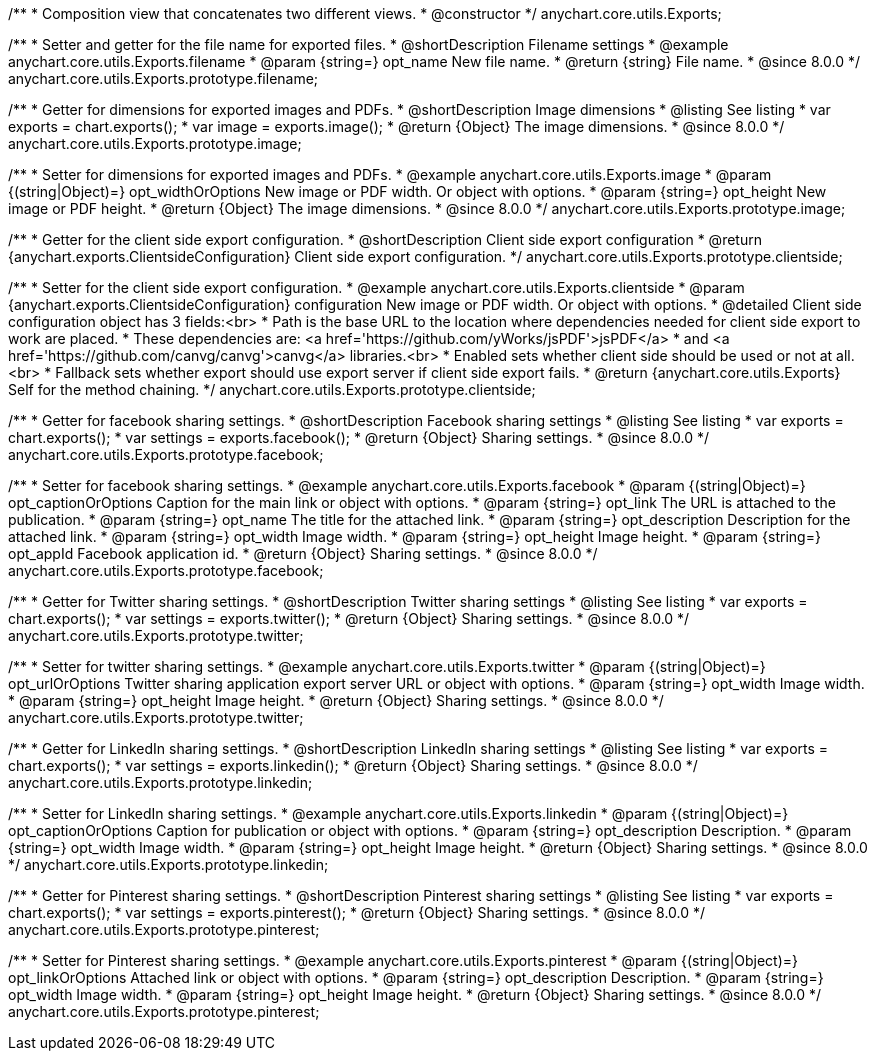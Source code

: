 /**
 * Composition view that concatenates two different views.
 * @constructor
 */
anychart.core.utils.Exports;

//----------------------------------------------------------------------------------------------------------------------
//
//  anychart.core.utils.Exports.prototype.filename
//
//----------------------------------------------------------------------------------------------------------------------

/**
 * Setter and getter for the file name for exported files.
 * @shortDescription Filename settings
 * @example anychart.core.utils.Exports.filename
 * @param {string=} opt_name New file name.
 * @return {string} File name.
 * @since 8.0.0
 */
anychart.core.utils.Exports.prototype.filename;

//----------------------------------------------------------------------------------------------------------------------
//
//  anychart.core.utils.Exports.prototype.image
//
//----------------------------------------------------------------------------------------------------------------------

/**
 * Getter for dimensions for exported images and PDFs.
 * @shortDescription Image dimensions
 * @listing See listing
 * var exports = chart.exports();
 * var image = exports.image();
 * @return {Object} The image dimensions.
 * @since 8.0.0
 */
anychart.core.utils.Exports.prototype.image;

/**
 * Setter for dimensions for exported images and PDFs.
 * @example anychart.core.utils.Exports.image
 * @param {(string|Object)=} opt_widthOrOptions New image or PDF width. Or object with options.
 * @param {string=} opt_height New image or PDF height.
 * @return {Object} The image dimensions.
 * @since 8.0.0
 */
anychart.core.utils.Exports.prototype.image;

//----------------------------------------------------------------------------------------------------------------------
//
//  anychart.core.utils.Exports.prototype.clientside
//
//----------------------------------------------------------------------------------------------------------------------

/**
 * Getter for the client side export configuration.
 * @shortDescription Client side export configuration
 * @return {anychart.exports.ClientsideConfiguration} Client side export configuration.
 */
anychart.core.utils.Exports.prototype.clientside;

/**
 * Setter for the client side export configuration.
 * @example anychart.core.utils.Exports.clientside
 * @param {anychart.exports.ClientsideConfiguration} configuration New image or PDF width. Or object with options.
 * @detailed Client side configuration object has 3 fields:<br>
 * Path is the base URL to the location where dependencies needed for client side export to work are placed.
 * These dependencies are: <a href='https://github.com/yWorks/jsPDF'>jsPDF</a>
 * and <a href='https://github.com/canvg/canvg'>canvg</a> libraries.<br>
 * Enabled sets whether client side should be used or not at all.<br>
 * Fallback sets whether export should use export server if client side export fails.
 * @return {anychart.core.utils.Exports} Self for the method chaining.
 */
anychart.core.utils.Exports.prototype.clientside;

//----------------------------------------------------------------------------------------------------------------------
//
//  anychart.core.utils.Exports.prototype.facebook
//
//----------------------------------------------------------------------------------------------------------------------

/**
 * Getter for facebook sharing settings.
 * @shortDescription Facebook sharing settings
 * @listing See listing
 * var exports = chart.exports();
 * var settings = exports.facebook();
 * @return {Object} Sharing settings.
 * @since 8.0.0
 */
anychart.core.utils.Exports.prototype.facebook;

/**
 * Setter for facebook sharing settings.
 * @example anychart.core.utils.Exports.facebook
 * @param {(string|Object)=} opt_captionOrOptions Caption for the main link or object with options.
 * @param {string=} opt_link The URL is attached to the publication.
 * @param {string=} opt_name The title for the attached link.
 * @param {string=} opt_description Description for the attached link.
 * @param {string=} opt_width Image width.
 * @param {string=} opt_height Image height.
 * @param {string=} opt_appId Facebook application id.
 * @return {Object} Sharing settings.
 * @since 8.0.0
 */
anychart.core.utils.Exports.prototype.facebook;

//----------------------------------------------------------------------------------------------------------------------
//
//  anychart.core.utils.Exports.prototype.twitter
//
//----------------------------------------------------------------------------------------------------------------------

/**
 * Getter for Twitter sharing settings.
 * @shortDescription Twitter sharing settings
 * @listing See listing
 * var exports = chart.exports();
 * var settings = exports.twitter();
 * @return {Object} Sharing settings.
 * @since 8.0.0
 */
anychart.core.utils.Exports.prototype.twitter;

/**
 * Setter for twitter sharing settings.
 * @example anychart.core.utils.Exports.twitter
 * @param {(string|Object)=} opt_urlOrOptions Twitter sharing application export server URL or object with options.
 * @param {string=} opt_width Image width.
 * @param {string=} opt_height Image height.
 * @return {Object} Sharing settings.
 * @since 8.0.0
 */
anychart.core.utils.Exports.prototype.twitter;

//----------------------------------------------------------------------------------------------------------------------
//
//  anychart.core.utils.Exports.prototype.linkedin
//
//----------------------------------------------------------------------------------------------------------------------

/**
 * Getter for LinkedIn sharing settings.
 * @shortDescription LinkedIn sharing settings
 * @listing See listing
 * var exports = chart.exports();
 * var settings = exports.linkedin();
 * @return {Object} Sharing settings.
 * @since 8.0.0
 */
anychart.core.utils.Exports.prototype.linkedin;

/**
 * Setter for LinkedIn sharing settings.
 * @example anychart.core.utils.Exports.linkedin
 * @param {(string|Object)=} opt_captionOrOptions Caption for publication or object with options.
 * @param {string=} opt_description Description.
 * @param {string=} opt_width Image width.
 * @param {string=} opt_height Image height.
 * @return {Object} Sharing settings.
 * @since 8.0.0
 */
anychart.core.utils.Exports.prototype.linkedin;

//----------------------------------------------------------------------------------------------------------------------
//
//  anychart.core.utils.Exports.prototype.pinterest
//
//----------------------------------------------------------------------------------------------------------------------

/**
 * Getter for Pinterest sharing settings.
 * @shortDescription Pinterest sharing settings
 * @listing See listing
 * var exports = chart.exports();
 * var settings = exports.pinterest();
 * @return {Object} Sharing settings.
 * @since 8.0.0
 */
anychart.core.utils.Exports.prototype.pinterest;

/**
 * Setter for Pinterest sharing settings.
 * @example anychart.core.utils.Exports.pinterest
 * @param {(string|Object)=} opt_linkOrOptions Attached link or object with options.
 * @param {string=} opt_description Description.
 * @param {string=} opt_width Image width.
 * @param {string=} opt_height Image height.
 * @return {Object} Sharing settings.
 * @since 8.0.0
 */
anychart.core.utils.Exports.prototype.pinterest;
